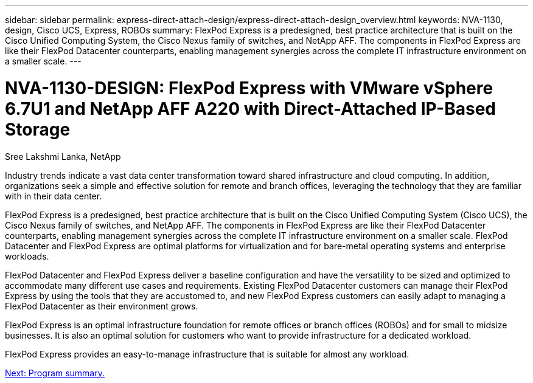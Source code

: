 ---
sidebar: sidebar
permalink: express-direct-attach-design/express-direct-attach-design_overview.html
keywords: NVA-1130, design, Cisco UCS, Express, ROBOs
summary: FlexPod Express is a predesigned, best practice architecture that is built on the Cisco Unified Computing System, the Cisco Nexus family of switches, and NetApp AFF. The components in FlexPod Express are like their FlexPod Datacenter counterparts, enabling management synergies across the complete IT infrastructure environment on a smaller scale.
---

= NVA-1130-DESIGN: FlexPod Express with VMware vSphere 6.7U1 and NetApp AFF A220 with Direct-Attached IP-Based Storage

:hardbreaks:
:nofooter:
:icons: font
:linkattrs:
:imagesdir: ./../media/

//
// This file was created with NDAC Version 2.0 (August 17, 2020)
//
// 2021-04-22 15:25:30.117127
//

Sree Lakshmi Lanka, NetApp

Industry trends indicate a vast data center transformation toward shared infrastructure and cloud computing. In addition, organizations seek a simple and effective solution for remote and branch offices, leveraging the technology that they are familiar with in their data center.

FlexPod Express is a predesigned, best practice architecture that is built on the Cisco Unified Computing System (Cisco UCS), the Cisco Nexus family of switches, and NetApp AFF. The components in FlexPod Express are like their FlexPod Datacenter counterparts, enabling management synergies across the complete IT infrastructure environment on a smaller scale. FlexPod Datacenter and FlexPod Express are optimal platforms for virtualization and for bare-metal operating systems and enterprise workloads.

FlexPod Datacenter and FlexPod Express deliver a baseline configuration and have the versatility to be sized and optimized to accommodate many different use cases and requirements. Existing FlexPod Datacenter customers can manage their FlexPod Express by using the tools that they are accustomed to, and new FlexPod Express customers can easily adapt to managing a FlexPod Datacenter as their environment grows.

FlexPod Express is an optimal infrastructure foundation for remote offices or branch offices (ROBOs) and for small to midsize businesses. It is also an optimal solution for customers who want to provide infrastructure for a dedicated workload.

FlexPod Express provides an easy-to-manage infrastructure that is suitable for almost any workload.

link:express-direct-attach-design_program_summary.html[Next: Program summary.]
